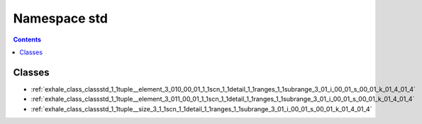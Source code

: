 
.. _namespace_std:

Namespace std
=============


.. contents:: Contents
   :local:
   :backlinks: none





Classes
-------


- :ref:`exhale_class_classstd_1_1tuple__element_3_010_00_01_1_1scn_1_1detail_1_1ranges_1_1subrange_3_01_i_00_01_s_00_01_k_01_4_01_4`

- :ref:`exhale_class_classstd_1_1tuple__element_3_011_00_01_1_1scn_1_1detail_1_1ranges_1_1subrange_3_01_i_00_01_s_00_01_k_01_4_01_4`

- :ref:`exhale_class_classstd_1_1tuple__size_3_1_1scn_1_1detail_1_1ranges_1_1subrange_3_01_i_00_01_s_00_01_k_01_4_01_4`
